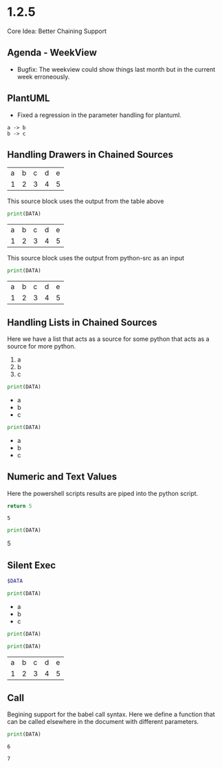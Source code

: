 * 1.2.5
	Core Idea: Better Chaining Support

** Agenda - WeekView
  - Bugfix: The weekview could show things last month but in the current week erroneously.


** PlantUML
  - Fixed a regression in the parameter handling for plantuml.

  #+BEGIN_SRC plantuml :file out.png
    a -> b
    b -> c
  #+END_SRC

   #+RESULTS:
   [[file:out.png]]

** Handling Drawers in Chained Sources

  #+NAME: tbl-source
  | a | b | c | d | e |
  | 1 | 2 | 3 | 4 | 5 |

  This source block uses the output from the table above

  #+NAME: python-src
  #+BEGIN_SRC python :results drawer table :var DATA=tbl-source
   print(DATA)
  #+END_SRC

  #+RESULTS:
   :results:
   | a | b | c | d | e |
   | 1 | 2 | 3 | 4 | 5 |
   :end:

   This source block uses the output from python-src as an input

   #+BEGIN_SRC python :results table :var DATA=python-src
    print(DATA) 
   #+END_SRC

   #+RESULTS:
   | a | b | c | d | e |
   | 1 | 2 | 3 | 4 | 5 |

** Handling Lists in Chained Sources

	Here we have a list that acts as a source for some python that acts as a source for more python.

	#+NAME: lst-source
	1. a
	2. b
	3. c

	#+NAME: python-lstsrc
	#+BEGIN_SRC python :results drawer list :var DATA=lst-source
	  print(DATA)
	#+END_SRC

   #+RESULTS:
   :results:
   - a
   - b
   - c
   :end:

   #+BEGIN_SRC python :results list :var DATA=python-lstsrc
    print(DATA) 
   #+END_SRC

   #+RESULTS:
   - a
   - b
   - c

** Numeric and Text Values

	Here the powershell scripts results are piped into the python script.

   #+NAME: ps-src
   #+BEGIN_SRC powershell :results value
	return 5     
   #+END_SRC
   #+RESULTS:
   : 5

   #+BEGIN_SRC python :results drawer :var DATA=ps-src
     print(DATA)
   #+END_SRC

   #+RESULTS:
   :results:
   5
   :end:

** Silent Exec 

   #+NAME: ps-src2
   #+BEGIN_SRC powershell :results output list silent :var DATA=lst-source
	  $DATA
   #+END_SRC


   #+BEGIN_SRC python :results drawer list :var DATA=ps-src2
     print(DATA)
   #+END_SRC

   #+RESULTS:
   :results:
   - a
   - b
   - c
   :end:


  #+NAME: python-src2
  #+BEGIN_SRC python :results table silent :var DATA=tbl-source
   print(DATA)
  #+END_SRC


   #+BEGIN_SRC python :results table :var DATA=python-src2
    print(DATA) 
   #+END_SRC

   #+RESULTS:
   | a | b | c | d | e |
   | 1 | 2 | 3 | 4 | 5 |
   
** Call
  Begining support for the babel call syntax.
  Here we define a function that can be called elsewhere in the document
  with different parameters.

 
   #+NAME: varfunction
   #+BEGIN_SRC python :var DATA=6
     print(DATA)
   #+END_SRC 

   #+RESULTS:
   : 6

   #+call: varfunction(DATA=7)

   #+RESULTS:
   : 7

   
   


